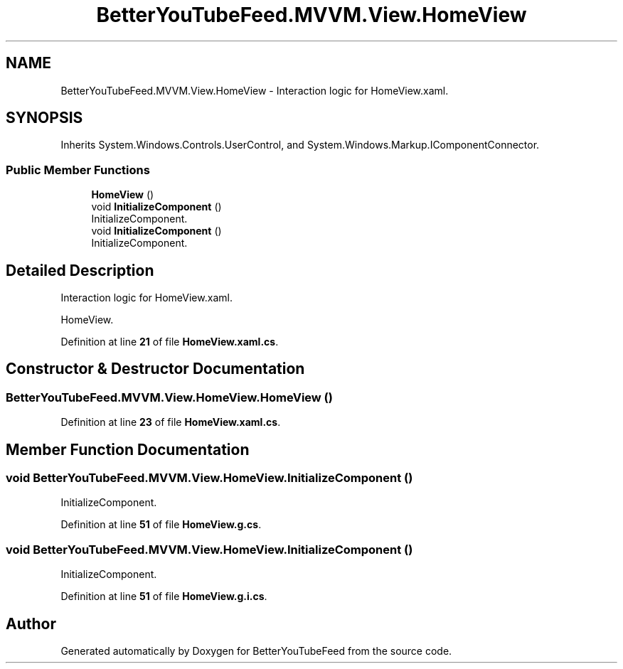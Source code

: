 .TH "BetterYouTubeFeed.MVVM.View.HomeView" 3 "Sun May 7 2023" "BetterYouTubeFeed" \" -*- nroff -*-
.ad l
.nh
.SH NAME
BetterYouTubeFeed.MVVM.View.HomeView \- Interaction logic for HomeView\&.xaml\&.  

.SH SYNOPSIS
.br
.PP
.PP
Inherits System\&.Windows\&.Controls\&.UserControl, and System\&.Windows\&.Markup\&.IComponentConnector\&.
.SS "Public Member Functions"

.in +1c
.ti -1c
.RI "\fBHomeView\fP ()"
.br
.ti -1c
.RI "void \fBInitializeComponent\fP ()"
.br
.RI "InitializeComponent\&. "
.ti -1c
.RI "void \fBInitializeComponent\fP ()"
.br
.RI "InitializeComponent\&. "
.in -1c
.SH "Detailed Description"
.PP 
Interaction logic for HomeView\&.xaml\&. 

HomeView\&. 
.PP
Definition at line \fB21\fP of file \fBHomeView\&.xaml\&.cs\fP\&.
.SH "Constructor & Destructor Documentation"
.PP 
.SS "BetterYouTubeFeed\&.MVVM\&.View\&.HomeView\&.HomeView ()"

.PP
Definition at line \fB23\fP of file \fBHomeView\&.xaml\&.cs\fP\&.
.SH "Member Function Documentation"
.PP 
.SS "void BetterYouTubeFeed\&.MVVM\&.View\&.HomeView\&.InitializeComponent ()"

.PP
InitializeComponent\&. 
.PP
Definition at line \fB51\fP of file \fBHomeView\&.g\&.cs\fP\&.
.SS "void BetterYouTubeFeed\&.MVVM\&.View\&.HomeView\&.InitializeComponent ()"

.PP
InitializeComponent\&. 
.PP
Definition at line \fB51\fP of file \fBHomeView\&.g\&.i\&.cs\fP\&.

.SH "Author"
.PP 
Generated automatically by Doxygen for BetterYouTubeFeed from the source code\&.
